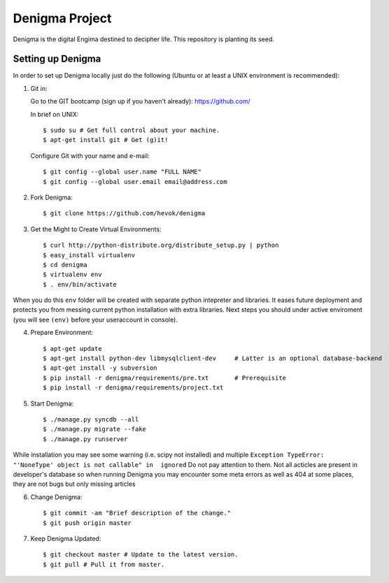===============
Denigma Project
===============

Denigma is the digital Engima destined to decipher life.
This repository is planting its seed.


Setting up Denigma
==================

In order to set up Denigma locally just do the following 
(Ubuntu or at least a UNIX environment is recommended):

1. Git in:

   Go to the GIT bootcamp (sign up if you haven't already): https://github.com/

   In brief on UNIX::

    $ sudo su # Get full control about your machine. 
    $ apt-get install git # Get (g)it!

   Configure Git with your name and e-mail::

    $ git config --global user.name "FULL NAME"
    $ git config --global user.email email@address.com

2. Fork Denigma::

    $ git clone https://github.com/hevok/denigma

3. Get the Might to Create Virtual Environments::

    $ curl http://python-distribute.org/distribute_setup.py | python
    $ easy_install virtualenv
    $ cd denigma
    $ virtualenv env
    $ . env/bin/activate

When you do this ``env`` folder will be created with separate python intepreter and libraries. It eases future deployment and protects you from messing current python installation with extra libraries. Next steps you should under active enviroment (you will see ``(env)`` before your useraccount in console).

4. Prepare Environment::

    $ apt-get update
    $ apt-get install python-dev libmysqlclient-dev     # Latter is an optional database-backend
    $ apt-get install -y subversion
    $ pip install -r denigma/requirements/pre.txt       # Prerequisite
    $ pip install -r denigma/requirements/project.txt

5. Start Denigma::

    $ ./manage.py syncdb --all
    $ ./manage.py migrate --fake
    $ ./manage.py runserver

While installation you may see some warning (i.e. scipy not installed) and multiple ``Exception TypeError: "'NoneType' object is not callable" in  ignored`` Do not pay attention to them. Not all acticles are present in developer's database so when running Denigma you may encounter some meta errors as well as 404 at some places, they are not bugs but only missing articles


6. Change Denigma::

    $ git commit -am "Brief description of the change."
    $ git push origin master

7. Keep Denigma Updated::

    $ git checkout master # Update to the latest version.
    $ git pull # Pull it from master.
